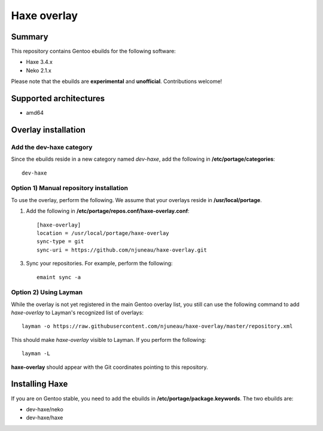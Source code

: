 Haxe overlay
============

Summary
-------

This repository contains Gentoo ebuilds for the following software:

* Haxe 3.4.x
* Neko 2.1.x

Please note that the ebuilds are **experimental** and **unofficial**. Contributions welcome!

Supported architectures
-----------------------

* amd64

Overlay installation
--------------------

Add the dev-haxe category
`````````````````````````

Since the ebuilds reside in a new category named *dev-haxe*, add the following in **/etc/portage/categories**::

       dev-haxe

Option 1) Manual repository installation
````````````````````````````````````````

To use the overlay, perform the following. We assume that your overlays reside in  **/usr/local/portage**.

1. Add the following in **/etc/portage/repos.conf/haxe-overlay.conf**::

    [haxe-overlay]
    location = /usr/local/portage/haxe-overlay
    sync-type = git
    sync-uri = https://github.com/njuneau/haxe-overlay.git


3. Sync your repositories. For example, perform the following::

       emaint sync -a

Option 2) Using Layman
``````````````````````

While the overlay is not yet registered in the main Gentoo overlay list, you still can use the following command to add
*haxe-overlay* to Layman's recognized list of overlays::

    layman -o https://raw.githubusercontent.com/njuneau/haxe-overlay/master/repository.xml

This should make *haxe-overlay* visible to Layman. If you perform the following::

    layman -L

**haxe-overlay** should appear with the Git coordinates pointing to this repository.

Installing Haxe
---------------

If you are on Gentoo stable, you need to add the ebuilds in **/etc/portage/package.keywords**. The two ebuilds are:

* dev-haxe/neko
* dev-haxe/haxe
